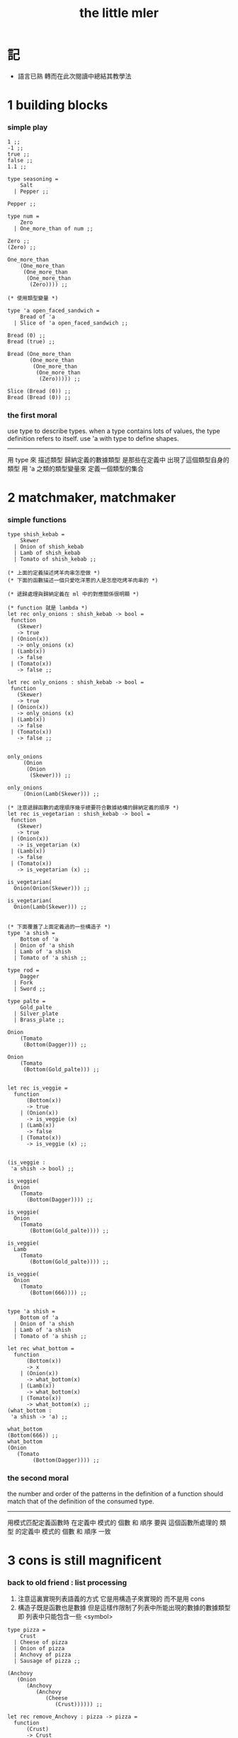 #+title: the little mler

* 記

  - 語言已熟
    轉而在此次閱讀中總結其教學法

* 1 building blocks

*** simple play

    #+begin_src caml
    1 ;;
    -1 ;;
    true ;;
    false ;;
    1.1 ;;

    type seasoning =
        Salt
      | Pepper ;;

    Pepper ;;

    type num =
        Zero
      | One_more_than of num ;;

    Zero ;;
    (Zero) ;;

    One_more_than
        (One_more_than
         (One_more_than
          (One_more_than
           (Zero)))) ;;

    (* 使用類型變量 *)

    type 'a open_faced_sandwich =
        Bread of 'a
      | Slice of 'a open_faced_sandwich ;;

    Bread (0) ;;
    Bread (true) ;;

    Bread (One_more_than
           (One_more_than
            (One_more_than
             (One_more_than
              (Zero))))) ;;

    Slice (Bread (0)) ;;
    Bread (Bread (0)) ;;
    #+end_src

*** the first moral

    use type to describe types.
    when a type contains lots of values,
    the type definition refers to itself.
    use 'a with type to define shapes.
    --------------------------
    用 type 來 描述類型
    歸納定義的數據類型 是那些在定義中 出現了這個類型自身的 類型
    用 'a 之類的類型變量來 定義一個類型的集合

* 2 matchmaker, matchmaker

*** simple functions

    #+begin_src caml
    type shish_kebab =
        Skewer
      | Onion of shish_kebab
      | Lamb of shish_kebab
      | Tomato of shish_kebab ;;

    (* 上面的定義描述烤羊肉串怎麼做 *)
    (* 下面的函數描述一個只愛吃洋蔥的人是怎麼吃烤羊肉串的 *)

    (* 遞歸處理與歸納定義在 ml 中的對應關係很明顯 *)

    (* function 就是 lambda *)
    let rec only_onions : shish_kebab -> bool =
     function
       (Skewer)
       -> true
     | (Onion(x))
       -> only_onions (x)
     | (Lamb(x))
       -> false
     | (Tomato(x))
       -> false ;;

    let rec only_onions : shish_kebab -> bool =
     function
       (Skewer)
       -> true
     | (Onion(x))
       -> only_onions (x)
     | (Lamb(x))
       -> false
     | (Tomato(x))
       -> false ;;


    only_onions
         (Onion
          (Onion
           (Skewer))) ;;

    only_onions
         (Onion(Lamb(Skewer))) ;;

    (* 注意遞歸函數的處理順序幾乎總要符合數據結構的歸納定義的順序 *)
    let rec is_vegetarian : shish_kebab -> bool =
     function
       (Skewer)
       -> true
     | (Onion(x))
       -> is_vegetarian (x)
     | (Lamb(x))
       -> false
     | (Tomato(x))
       -> is_vegetarian (x) ;;

    is_vegetarian(
      Onion(Onion(Skewer))) ;;

    is_vegetarian(
      Onion(Lamb(Skewer))) ;;


    (* 下面覆蓋了上面定義過的一些構造子 *)
    type 'a shish =
        Bottom of 'a
      | Onion of 'a shish
      | Lamb of 'a shish
      | Tomato of 'a shish ;;

    type rod =
        Dagger
      | Fork
      | Sword ;;

    type palte =
        Gold_palte
      | Silver_plate
      | Brass_plate ;;

    Onion
        (Tomato
         (Bottom(Dagger))) ;;

    Onion
        (Tomato
         (Bottom(Gold_palte))) ;;


    let rec is_veggie =
      function
          (Bottom(x))
          -> true
        | (Onion(x))
          -> is_veggie (x)
        | (Lamb(x))
          -> false
        | (Tomato(x))
          -> is_veggie (x) ;;


    (is_veggie :
     'a shish -> bool) ;;

    is_veggie(
      Onion
        (Tomato
          (Bottom(Dagger)))) ;;

    is_veggie(
      Onion
        (Tomato
           (Bottom(Gold_palte)))) ;;

    is_veggie(
      Lamb
        (Tomato
           (Bottom(Gold_palte)))) ;;

    is_veggie(
      Onion
        (Tomato
           (Bottom(666)))) ;;


    type 'a shish =
        Bottom of 'a
      | Onion of 'a shish
      | Lamb of 'a shish
      | Tomato of 'a shish ;;

    let rec what_bottom =
      function
          (Bottom(x))
          -> x
        | (Onion(x))
          -> what_bottom(x)
        | (Lamb(x))
          -> what_bottom(x)
        | (Tomato(x))
          -> what_bottom(x) ;;
    (what_bottom :
     'a shish -> 'a) ;;

    what_bottom
    (Bottom(666)) ;;
    what_bottom
    (Onion
       (Tomato
            (Bottom(Dagger)))) ;;
    #+end_src

*** the second moral

    the number and order of the patterns
    in the definition of a function
    should match that of the definition
    of the consumed type.
    --------------------------
    用模式匹配定義函數時
    在定義中 模式的 個數 和 順序
    要與 這個函數所處理的 類型 的定義中
    模式的 個數 和 順序 一致

* 3 cons is still magnificent

*** back to old friend : list processing
    1. 注意這裏實現列表語義的方式
       它是用構造子來實現的 而不是用 cons
    2. 構造子既是函數也是數據
       但是這樣作限制了列表中所能出現的數據的數據類型
       即 列表中只能包含一些 <symbol>
    #+begin_src caml
    type pizza =
        Crust
      | Cheese of pizza
      | Onion of pizza
      | Anchovy of pizza
      | Sausage of pizza ;;

    (Anchovy
       (Onion
          (Anchovy
             (Anchovy
                (Cheese
                   (Crust)))))) ;;

    let rec remove_Anchovy : pizza -> pizza =
      function
          (Crust)
          -> Crust
        | (Cheese (x))
          -> Cheese (remove_Anchovy (x))
        | (Onion (x))
          -> Onion (remove_Anchovy (x))
        | (Anchovy (x))
          -> (remove_Anchovy (x))
        | (Sausage (x))
          -> Sausage (remove_Anchovy (x)) ;;

    (remove_Anchovy
      (Anchovy
        (Onion
          (Anchovy
            (Anchovy
              (Cheese
                (Crust))))))) ;;


    let rec top_anchovy_with_cheese : pizza -> pizza =
      function
          (Crust)
          -> (Crust)
        | (Cheese (x))
          -> Cheese (top_anchovy_with_cheese (x))
        | (Onion (x))
          -> Onion (top_anchovy_with_cheese (x))
        | (Anchovy (x))
          -> (Cheese
              (Anchovy
               (top_anchovy_with_cheese (x))))
        | (Sausage (x))
          -> Sausage (top_anchovy_with_cheese (x)) ;;

    top_anchovy_with_cheese
    (Anchovy
     (Onion
      (Anchovy
       (Anchovy
        (Cheese
         (Crust)))))) ;;


    let rec subst_anchovy_by_cheese : pizza -> pizza =
      function
        (x)
         -> (top_anchovy_with_cheese
              (remove_Anchovy(x))) ;;
    #+end_src

*** the third moral
    functions that produce values of a type
    must use associated constructors
    to build data of that type.
    --------------------------
    返回 某種類型的數據的 函數
    必須 用這種 類型 的構造子 來構造這種類型的數據

* 4 look to the stars

*** 星星其實是笛卡爾積的意思
    #+begin_src caml
    type meza =
        Shrimp
      | Calamari
      | Escargots
      | Hummus ;;

    type main =
        Steak
      | Ravioli
      | Chichen
      | Eggplant ;;

    type salad =
        Green
      | Cucumber
      | Greek ;;

    type dessert =
        Sundae
      | Mousse
      | Torte ;;

    (Calamari, Ravioli, Greek, Sundae) ;;
    (Hummus, Steak, Green, Torte) ;;


    let rec (add_a_steak : meza -> (meza * main)) =
      function
       (Shrimp) -> (Shrimp, Steak)
     | (Calamari) -> (Calamari, Steak)
     | (Escargots) -> (Escargots, Steak)
     | (Hummus) -> (Hummus, Steak) ;;
    (add_a_steak :
       meza -> (meza * main)) ;;

    add_a_steak(Hummus) ;;


    let rec add_a_steak =
      function
       (x)
       -> (x, Steak) ;;

    (add_a_steak :
        'a -> ('a * main)) ;;

    add_a_steak(666) ;;

    (* 變元可以把函數的類型泛化
       但是構造子的位置上不能使用變元
       因爲 只有明確了是哪個 構造子 之後
       才能 明確 它的性質 *)

    (* 我想更精確的函數更好 儘管多寫一些文字 但是在運行的時候也更容易發現錯誤 *)


    let rec eq_main =
      function
          (Steak, Steak)
          -> true
      | (Ravioli, Ravioli)
        -> true
      | (Chichen, Chichen)
        -> true
      | (Eggplant, Eggplant)
        -> true
      | (a_main, another_main)
        -> false ;;
    (eq_main :
       (main * main) -> bool) ;;

    eq_main(Steak, Ravioli) ;;
    eq_main(Steak, Steak) ;;


    let rec (has_steak : meza * main * dessert -> bool) =
      function
          (a, Steak, b)
          -> true
        | (a, x, b)
          -> false ;;

    has_steak(Calamari, Ravioli, Sundae) ;;
    has_steak(Hummus, Steak, Torte) ;;



    let rec (add_a_steak : meza -> (meza * main)) =
      function
          (a)
          -> (a, Steak) ;;
    add_a_steak(Hummus) ;;
    #+end_src

*** the fourth moral
    some functions consume values of star type;
    some produce values of star type.
    --------------------------
    一般的 構造子 之外
    笛卡爾積 是 另一種 形成新的數據類型的 方式
    它也可以被看成是一種 中綴的 構造子
    要知道 其他的構造子 都是 前綴的

* note

*** 關於命名空間
    1. ocaml 中 type 與 函數在不同的 命名空間中
       求值 一個 代表 type 的 <symbol> 就知道了

*** 關於構造子
    - k ::
         構造子和函數都是函數
         以相同的方式作用
         它們有什麼區別呢???
    - x ::
      1. 最重要的區別是人類語義方面的區別
         構造子代表歸納定義
         - 構造子在作用之後 也融入了數據本身
         函數代表遞歸處理
      2. 其次是實現方式可以不一樣
         也就是說 既然 在人類 語義上有了區別
         那麼 實現的時候 就可以做一個 決策
         是以統一的方式 實現它們 還是區分它們
         sml以統一的方式實現它們
         而ocaml區分了這兩中東西的類型
         也就是說 在 ocaml 中
         非原子的構造子 是不能作爲表達式被單獨求值的
         類型的數據構造子 不能 curry
      3. 定義方式也不一樣
         構造子 可以看成是在定義類型的時候 被隱含定義的函數
    - x ::
         我更傾向於 統一的處理方式
         我想 Dan 之所以沒有選擇 ocaml 作爲這本書的基礎
         就是因爲 這裏 ocaml 缺乏一致性
    - k ::
         在Dan的書中構造子都是首字母大寫的詞
         而函數和類型都是首字母小寫
         也就是說 這裏確實有 有意義的差別 值得區分
    - x ::
         沒錯
         不知道在 ocaml 中還有什麼需要遵循的慣例
         可能在它的官方引導中可以找到一些說明

*** 關於作用的語法
    - x :: 我發現只要作連個約定就可以把作用的語法從(M N)轉換到M(N)
      1. 第二個位置的 N == (N)
      2. 對最外層的括號可以去掉
    - k :: 但是顯然這種轉換隻對一元作用有效

* 5 couples ars magnificent, too

*** 也可以模仿lisp用pair來形成列表語義
    #+begin_src caml
    type 'a pizza =
        Bottom
      | Topping of ('a * ('a pizza)) ;;

    type fish =
        Anchovy
      | Lox
      | Tuna ;;

    (Topping(Anchovy, Topping(Tuna, Topping(Anchovy, Bottom)))) ;;

    (* 把遞歸函數與歸納定義的順序想匹配對機器來說其實不重要
     * 但是這種匹配對人類來說很重要 *)
    let rec rem_anchovy : fish pizza -> fish pizza =
      function
          (Bottom)
          -> Bottom
        | (Topping (Anchovy, p))
          -> rem_anchovy (p)
        | (Topping (other_fish, p))
          -> (Topping (other_fish, rem_anchovy (p))) ;;

    rem_anchovy
     (Topping(Anchovy, Topping(Tuna, Topping(Anchovy, Bottom)))) ;;


    (* 下面的函數打破了遞歸函數與歸納定義的順序的匹配
     * 這是有必要的
     * 並且只有在有必要的時候才應該作這種打破 *)
    let rec (rem_fish : (fish * fish pizza) -> (fish pizza)) =
      function
          (x, Bottom)
          -> Bottom
        | (Anchovy, (Topping (Anchovy, p)))
          -> rem_fish (Anchovy, p)
        | (Anchovy, (Topping (not_Anchovy, p)))
          -> (Topping (not_Anchovy, rem_fish (Anchovy, p)))
        | (Lox, (Topping (Lox, p)))
          -> rem_fish (Lox, p)
        | (Lox, (Topping (not_Lox, p)))
          -> (Topping (not_Lox, rem_fish (Lox, p)))
        | (Tuna, (Topping (Tuna, p)))
          -> rem_fish (Tuna, p)
        | (Tuna, (Topping (not_Tuna, p)))
          -> (Topping (not_Tuna, rem_fish (Tuna, p))) ;;

    rem_fish
     (Anchovy, Topping(Anchovy, Topping(Tuna, Topping(Anchovy, Bottom)))) ;;

    rem_fish
     (Tuna, Topping(Anchovy, Topping(Tuna, Topping(Anchovy, Bottom)))) ;;

    (* 下面的函數嘗試完成與上面的函數相同的任務
     * 可惜 它的 語法是 ocaml 不允許的
     * 即 匹配的時候不能有重複的變元
     * 這樣可能簡化了實現 但是卻麻煩了用戶
     * 別的以模式匹配的方式來定義函數的語言都實現了這個性狀
     *
     * let rec (rem_fish : (fish * fish pizza) -> (fish pizza)) =
     *   function
     *       (a_fish, Bottom)
     *       -> Bottom
     *     | (the_fish, (Topping (the_fish, p)))
     *       -> rem_fish (the_fish, p)
     *     | (a_fish, (Topping (another_fish, p)))
     *       -> Topping (another_fish, rem_fish (a_fish, p)) ;;
     *
     * 爲了在上面的語法缺失的情況下 以合理的方式寫出上面這類二元函數
     * 就需要一個等詞 *)

    let rec eq_fish : (fish * fish) -> bool =
      function
          (Anchovy, Anchovy)
          -> true
        | (Lox, Lox)
          -> true
        | (Tuna, Tuna)
          -> true
        | (a_fish, another_fish)
          -> false ;;

    eq_fish(Tuna, Tuna) ;;
    eq_fish(Tuna, Anchovy) ;;

    (* 看一下下面表達 還是可以接受的
       就當作是 factoring 好了 *)

    let rec rem_fish : (fish * fish pizza) -> (fish pizza) =
      function
          (a_fish, Bottom)
          -> Bottom
        | (a_fish, (Topping (another_fish, p)))
          -> if eq_fish (a_fish, another_fish)
            then rem_fish (a_fish, p)
            else Topping (another_fish, rem_fish (a_fish, p)) ;;
           (* if的兩個從句中的表達式的類型應該一樣
              否則就沒法計算類型了 *)

    rem_fish
      (Anchovy,
       Topping(Anchovy, Topping(Tuna, Topping(Anchovy, Bottom)))) ;;

    rem_fish
      (Tuna,
       Topping(Anchovy, Topping(Tuna, Topping(Anchovy, Bottom)))) ;;


    let rec subst_fish : (fish * fish * fish pizza) -> fish pizza =
      function
          (x, y, Bottom)
          -> Bottom
        | (x, y, Topping (a, p))
          -> if eq_fish (y, a)
          then Topping (x, subst_fish (x, y, p))
          else Topping (a, subst_fish (x, y, p)) ;;


    subst_fish(Tuna, Anchovy,
      Topping(Anchovy,
        Topping(Tuna,
          Topping(Anchovy,
            Bottom)))) ;;


    type num =
        Zero
      | One_more_than of num ;;

    let rec eq_num : (num * num) -> bool =
      function
          (Zero, Zero)
          -> true
        | (One_more_than (m), Zero)
          -> false
        | (Zero, One_more_than (n))
          -> false
        | (One_more_than (m), One_more_than (n))
          -> eq_num (m, n) ;;

    (* 總是從已經能夠正確工作的版本來化簡
     * 不要想一下就寫出又正確又精簡的版本 尤其是在不熟練的時候
     * 先寫出能正確工作的版本再說
     * 然後再化簡 *)

    let rec eq_num : (num * num) -> bool =
      function
          (Zero, Zero)
          -> true
        | (One_more_than (m), One_more_than (n))
          -> eq_num (m, n)
        | (m, n)
          -> false ;;

    eq_num(Zero, Zero) ;;
    eq_num(Zero, One_more_than(Zero)) ;;
    #+end_src

*** the fifth moral
    write the first draft of a function
    following all the morals.
    when it is correct and no sooner no later, simplify!
    --------------------------
    遵循所有的準則 先寫出 函數的第一個版本
    這個版本的函數 可能在表達當有點羅嗦
    或者在執行效率上並不高
    但是總要先寫出這個版本
    當它正確了的時候
    馬上就進行 就表達的簡化 和就性能的優化

* 6 oh my, it's full of stars !

*** 一顆能長出各種水果的樹
    從上向下 從左向右長的
    下面所處理的二叉樹的分支節點是有類型的(有名字的)
    這與經典的lisp對二叉樹的實現方式不一樣
    #+begin_src caml
    type fruit =
        Peach
      | Apple
      | Pear
      | Lemon
      | Fig ;;

    type tree =
        Bud
      | Flat of fruit * tree
      | Split of tree * tree ;;

    let rec (flat_only : tree -> bool) =
      function
          (Bud)
          -> true
        | (Flat(f,t))
          -> flat_only (t)
        | (Split(t1,t2))
          -> false ;;

    flat_only(
      Split(
        Bud,
        Flat(
          Fig,
          Split(
            Bud,
            Bud)))) ;;

    flat_only(
      Split(
        Split(
          Bud,
          Flat(Lemon,Bud)),
        Flat(
          Fig,
          Split(
            Bud,
            Bud)))) ;;

    let rec (split_only : tree -> bool) =
      function
          (Bud)
          -> true
        | (Flat(f,t))
          -> false
        | (Split(t1,t2))
          -> if split_only(t1)
          then split_only(t2)
          else false ;;

    split_only(
      Split(
        Bud,
        Flat(
          Fig,
          Split(
            Bud,
            Bud)))) ;;
    split_only(
      Split(
        Split(
          Bud,
          Bud),
        Bud)) ;;

    (* let rec (contains_fruit : tree -> bool) =
     *   function
     *       (Bud)
     *       -> false
     *     | (Flat(f,t))
     *       -> true
     *     | (Split(t1,t2))
     *       -> if contains_fruit(t1)
     *       then true
     *       else contains_fruit(t2) ;; *)

    let rec (contains_fruit : tree -> bool) =
      function
          (x)
          -> not (split_only (x)) ;;
         (* -> if split_only (x)
          *   then false
          *   else true ;; *)


    contains_fruit(
      Split(
        Bud,
        Flat(
          Fig,
          Split(
            Bud,
            Bud)))) ;;
    contains_fruit(
      Split(
        Split(
          Bud,
          Bud),
        Bud)) ;;

    (* 樹的高被定義爲最高的芽到根的距離
     * 下面是height的輔助函數 *)
    let rec (less_than : (int * int) -> bool) =
      function
          (n,m)
          -> (n < m) ;;

    let rec (larger_of : (int * int) -> int) =
      function
          (n,m)
          -> if less_than (n,m)
          then m
          else n ;;

    let rec (height : tree -> int) =
      function
          (Bud)
          -> 0
        | (Flat(f,t))
          -> 1 + height(t)
        | (Split(t1,t2))
          -> 1 + larger_of(height(t1),height(t2)) ;;


    height(
      Split(
        Bud,
        Flat(
          Fig,
          Split(
            Bud,
            Bud)))) ;;
    height(
      Split(
        Split(
          Bud,
          Bud),
        Bud)) ;;


    let rec (eq_fruit : (fruit * fruit) -> bool) =
      function
          (Peach,Peach)
          -> true
        | (Apple,Apple)
          -> true
        | (Pear,Pear)
          -> true
        | (Lemon,Lemon)
          -> true
        | (Fig,Fig)
          -> true
        | (f1,f2)
          -> false ;;

    let rec (subst_in_tree : (fruit * fruit * tree) -> tree) =
      function
          (new_fruit, old_fruit, Bud)
          -> Bud
        | (new_fruit, old_fruit, Flat(f,t))
          -> if eq_fruit (old_fruit, f)
          then Flat(new_fruit,
                    (subst_in_tree (new_fruit, old_fruit, t)))
          else Flat(f,
                    (subst_in_tree (new_fruit, old_fruit, t)))
        | (new_fruit, old_fruit, Split(t1,t2))
          -> Split (subst_in_tree (new_fruit, old_fruit, t1),
                    subst_in_tree (new_fruit, old_fruit, t2)) ;;

    subst_in_tree(Fig,Fig,Bud) ;;
    subst_in_tree(Apple,Fig,
        Split(
          Bud,
          Flat(
            Fig,
            Split(
              Bud,
              Bud)))) ;;
    subst_in_tree(Apple,Fig,
      Split(
        Split(
          Bud,
          Flat(
            Fig,
            Split(
              Bud,
              Bud))),
        Split(
          Bud,
          Flat(
            Fig,
            Split(
              Bud,
              Bud))))) ;;

    let rec (occurs : (fruit * tree) -> int) =
      function
          (x, Bud)
          -> 0
        | (x, Flat(f, t))
          -> if eq_fruit (x, f)
          then 1 + occurs(x, t)
          else occurs(x, t)
        | (x, Split (t1, t2))
          -> occurs (x, t1) + occurs (x, t2) ;;

    occurs(Fig,
           Split(
             Split(
               Bud,
               Flat(
                 Fig,
                 Split(
                   Bud,
                   Bud))),
             Split(
               Bud,
               Flat(
                 Fig,
                 Split(
                   Bud,
                   Bud))))) ;;




    (* good old sexp !!!
     * 但是爲什麼有這樣奇怪的定義
     * 因爲sexp其實是pair 但是需要形成list的語義
     * <sexp> ::= <null> | <atom> | <pair>
     * <pair> ::= (<sexp> . <sexp>)
     * <atom> ::= {先驗的定義出的不同於<sexp>的所有其他數據類型}
     * <null> ::= {可以被看成是特殊的<atom>, 但是爲了形成list語義所以單獨拿出來}
     * 作代入可得:
     * <sexp> ::= <null> | <atom> | (<sexp> . <sexp>) *)

    (* 注意 由上面的定義可以看出 爲了定義<sexp>並不需要<list>
     * 下面的與上面不同的定義方式是爲了形成list的語義
     * 下面的定義是一種很巧妙的說明列表語義的方式
     * 但是下面的計算說明兩種對集合<sexp>的定義並不相等
     * 下面的list只能是proper-list
     * <list> ::= <null> | (<sexp> . <list>)
     * <sexp> ::= <atom> | <list>
     * <atom> ::= {~~~}
     * <null> ::= {~~~}
     * 作代入可得:
     * <sexp> ::= <atom> | <null> | (<sexp> . [<sexp> - <atom>])
     * <list> ::= <null> | (<atom> | <list> . <list>) *)

    type
        'a slist =
        Empty
      | Scons of ('a sexp * 'a slist)
    and
        'a sexp =
        An_atom of 'a
      | A_slist of ('a slist) ;;
      (* 可以發現上面的一句與上面的BNF並不一致
       * 這是因爲 上面的最後一句並不是(<list>)而是<list>
       * 但是要想使用('a slist)必須增加一個構造子
       * 而不能使用下面的語法
       * | ('a slist) ;;
       * 也就是說 一個類型的定義中的任意一項都必須有一個有名有姓的構造子
       * 因爲在歸納定義中
       * 一個構造子的名字代表了一種構造的方式
       * 之所以需要給構造方式命名
       * 是因爲人們需要引用這些名字來分析一個物質的構造 *)

       (* 另外 值得注意的一點是
        * 上面的BNF並沒有包含構造子的名字
        * 如果使用了明確命名的構造子
        * 那麼就改變了遞歸定義的性質
        * 此時除非另外作出規定
        * 否則是不能自由地像上面一樣用代入來進行計算的
        * 從範疇論的角度來說需要一個遺忘函子才能得到可以自由代換的BNF *)



    (* in lisp the following would be :
     * (cons (cons 'Fig
     *               (cons 'Peach '()))
     *         (cons 'Fig
     *               (cons 'Lemon '())))
     * '((Fig Peach) Fig Lemon) *)


    Scons(A_slist(
             Scons(An_atom(Fig),
                   Scons(An_atom(Peach),
                         Empty))),
          Scons(An_atom(Fig),
                Scons(An_atom(Lemon),
                      Empty))) ;;

    (* a mutually self-referential type
     * lead to mutually self-referential functions *)
    let rec (occurs_in_slist : (fruit * fruit slist) -> int) =
      function
          (a, Empty)
          -> 0
        | (a, Scons(s, l))
          -> occurs_in_sexp(a, s) + occurs_in_slist(a, l)
    and (occurs_in_sexp : (fruit * fruit sexp) -> int) =
      function
          (a, An_atom(b))
          -> if eq_fruit (a, b)
          then 1
          else 0
        | (a, A_slist(l))
          -> occurs_in_slist (a, l) ;;


    (* '((Fig Peach) Fig Lemon) *)
    occurs_in_slist(Fig,
      Scons(A_slist(
            Scons(An_atom(Fig),
                  Scons(An_atom(Peach),
                        Empty))),
            Scons(An_atom(Fig),
                  Scons(An_atom(Lemon),
                        Empty)))) ;;

    (* '(Fig Peach) *)
    occurs_in_sexp(Fig,
      A_slist(
        Scons(An_atom(Fig),
              Scons(An_atom(Peach),
                    Empty)))) ;;


    let rec (subst_in_slist : (fruit * fruit * fruit slist) -> fruit slist) =
      function
          (a, b, Empty)
          -> (Empty)
        | (a, b, Scons(s, l))
          -> Scons (subst_in_sexp (a, b, s),
                    subst_in_slist (a, b, l))
    and (subst_in_sexp : (fruit * fruit * fruit sexp) -> fruit sexp) =
      function
          (a, b, An_atom (x))
          -> if eq_fruit (b, x)
          then (An_atom (a))
          else (An_atom (x))
        | (a, b, A_slist (l))
          -> A_slist (subst_in_slist (a, b, l)) ;;
    (* 注意這類處理
     * 再用模式匹配把參數解構之後
     * 都要再用構造子把這些構造加回去 *)

    (* '((Fig Peach) Fig Lemon) *)
    subst_in_slist(Lemon, Fig,
      Scons(A_slist(
            Scons(An_atom(Fig),
                  Scons(An_atom(Peach),
                        Empty))),
            Scons(An_atom(Fig),
                  Scons(An_atom(Lemon),
                        Empty)))) ;;

    (* '(Fig Peach) *)
    subst_in_sexp(Lemon, Fig,
      A_slist(
        Scons(An_atom(Fig),
              Scons(An_atom(Peach),
                    Empty)))) ;;


    (* 下面一個函數不是簡單的就歸納定義而作模式匹配了
     * 而是需要預先判斷一層
     * 這是顯然的
     * 因爲在這裏我的輸出值將比輸入值小(指含有更少元素的list或sexp)
     * 這些東西其實都是語言的實現方式的錯誤所帶來的複雜性
     *   試想如果有晦朔機制的話那麼就沒必要作預先判斷了
     *     >< 如何在編譯器中實現這種晦朔機制呢???
     *     每個構造子都應該把自己所形成的結構的地址讓其構造部分可見
     *     這樣的話 當構造子嵌套時 就可以形成非局部返回
     *     每個父函數在調用子函數的時候還要給子函數控制父函數的權利
     *       並且把這種權利傳遞下去
     *     >< 可否用call/cc在scheme中間接的實現這些呢???
     * 同時這也是在作歸納定義的時候明顯的指明構造子的名字的缺點 *)

    (* 或者說 下面一個函數不是簡單的一個構造子一個構造子地處理了
     * 而是利用模式匹配一起處理很多構造子所形成的結構
     * 這樣我們就能對內層的構造子形成預先的判斷 *)

    (* 如何在digrap中解決這個問題呢???
     * 在digrap中這個問題的表現形式是什麼樣的??? *)

    (* let rec (rem_from_slist : (fruit * fruit slist) -> fruit slist ) =
     *   function
     *       (a, Empty)
     *       -> (Empty)
     *     | (a, Scons (s, l))
     *       在下面的構造子的作用之前需要預先判斷
     *       上面的模式匹配也要相應的改變
     *       -> (Scons (rem_from_sexp (a, s),
     *               rem_from_slist (a, l)))
     * and (rem_from_sexp : (fruit * fruit sexp) -> fruit sexp) =
     *   function
     *       (a, An_atom (x))
     *       -> >< 這裏沒法寫了 !!!
     *     | (a, A_slist (l))
     *       -> (A_slist (rem_from_sexp (l))) ;; *)

    (* 因爲有模式匹配可以方便地提取結構化數據的某一部分
     * 所以ml算是對上面所提出的問題指出了一個解決方案
     * 要知道 如果不用模式匹配的話 就需要寫謂詞來作很多判斷
     * 那將是一場災難 *)

    (* 下面的金玉良言使你耐心的看完下面的重複性很強的例子
     * after [maybe only after] we have designed a program
     * that naturally follows the type defintions,
     * we can considerably improve it
     * by focusing on its weaknesses
     * and carefully rearranging its pieces. *)

    (* 就下面的具體例子而言
     * 首先發現了需要提前判斷的地方
     * 然後我明白 與其用謂詞 我不如使用ml所提供的模式匹配來完成這中提前判斷
     * 首先要明確需要對那個東西形成提前判斷(這裏的An_atom)
     * 然後看那個構造子用到了它 那裏就是需要進入的位置(模式匹配分裂的位置)
     * 注意每當進入一個構造子(這裏的Scons)
     * 就要從這個點 根據這個構造子來分叉 去增加匹配項的個數
     * 這裏進入的是Scons的第一個參數
     * 得到的分叉是An_atom和A_slist *)

    let rec (rem_from_slist : (fruit * fruit slist) -> fruit slist) =
      function
          (a, Empty)
          -> (Empty)
        | (a, Scons (An_atom (x), l))
          -> if eq_fruit (a, x)
          then (rem_from_slist (a, l))
          else (Scons (An_atom (x),
                       (rem_from_slist (a, l))))
        | (a, Scons (A_slist (x), l))
          (* 然後發現可以不用rem_from_sexp這個輔助類型就可以完成函數了
           * 因爲sexp的兩個構造子在模式匹配中明顯出現後就都被處理掉了
           * -> (Scons (rem_from_sexp (a, A_slist (x)),
           *            rem_from_slist (a, l))) *)
          -> (Scons (A_slist (rem_from_slist (a, x)),
                     rem_from_slist (a, l))) ;;

    (* 沒有rem_from_sexp了
     * 要知道 是不可能從An_atom(Fig)移除它本身的
     * no sexp is like An_atom(Fig) without Fig *)

    (* 出現bug的時候
     * 就去檢查每個函數的作用是否符合 每個函數的類型
     *
     * 出現bug的時候
     * 就去檢查每個構造子的作用是否符合 每個構造子的定義 *)

    (* '((Fig Peach) Fig Lemon) *)
    rem_from_slist(Fig,
                   Scons(A_slist(
                         Scons(An_atom(Fig),
                               Scons(An_atom(Peach),
                                     Empty))),
                         Scons(An_atom(Fig),
                               Scons(An_atom(Lemon),
                                     Empty)))) ;;
    #+end_src

*** the sixth moral
    As type definitions get more compicated,
    so do the functions over them.
    --------------------------
    所以寫複雜的函數處理複雜的數據類型的時候
    就更需要系統而合理的方法

* 7 functions are people, too

*** 正所謂函數是一等功民
    #+begin_src caml
    let rec identify =
      function
       (x) -> (x) ;;
    (identify : 'a -> 'a) ;;

    let rec (identify : 'a -> 'a) =
      function
       (x) -> (x) ;;

    (identify 1) ;;


    let rec (true_maker : 'a -> bool) =
      function
       (x) -> true ;;

    true_maker 666 ;;


    type bool_or_int =
        Hot of bool
      | Cold of int ;;

    (* 構造子在ocaml中不是函數
     * 儘管構造子的使用方式同函數相同
     * 當完全想要把構造子作爲函數來使用的時候
     * 就需要用一個函數把構造子抽象出來
     * 函數當然還是一等公民 但是構造子不是一等功民了
     * 構造子的使用收到更大的限制
     * 這種限制也許是正確的 *)

    (* 如果構造子與函數相同那麼下面的函數就可以寫成 *)
    (* let rec hot_maker =
     *   function
     *       (x) -> Hot ;; *)

    let rec hot_maker =
      function (x)
       -> function (x)
           -> Hot (x) ;;

    hot_maker (true) ;;
    (hot_maker 666 true) ;;
    (* 真正的二元函數使用curry實現的
     * 這太棒了 *)
    (* Dan之所以不強調這一點是爲了減少初學者的負擔 *)
    (* 但是怎麼使用隱式的沒有λ的函數定義呢??? *)


    (* 注意了下面的函數的參數f的類型是推導出來的
     * 或者說
     * 經過類型推導
     * 發現對f的類型的聲明
     * 和根據f的作用情況所推導出來的f的類型是一致的 *)
    let rec (help : ('a -> bool) -> bool_or_int) =
      function
       (f)
       -> Hot (true_maker
               (if true_maker (666)
               then f
               else true_maker)) ;;
    (* 在這裏 想要推導f的類型
     * 只要發現它的類型應該與true_maker一致就行了
     * 因爲每個表達式都必須存在一個類型
     * 這就要求分支結構的兩個分支的返回值的類型要一致 *)


    (* 下面是一個有趣的東西
     * 一個沒有基礎項的歸納定義 *)
    type chain =
        Link of (int * (int -> chain)) ;;

    (* 爲了得到一個屬於上面的類型的數據
     * 我們在下面定義了一個 不是遞歸調用自身
     * 而是返回值中包含自身的``遞歸函數'' *)
    let rec (ints : int -> chain) =
      function (n)
       -> Link (n + 1, ints) ;;
    ints(0) ;;
    ints(100) ;;
    (* 一個chain中包含一個數列中的一項
     * 和一個就這個數列而言的後繼函數 *)

    (* (function
     *     (a_number, a_function)
     *     -> (a_function 0)
     *
     * ints(0) );;
     *
     * (function
     *     (a_number, b_number)
     *     -> a_number
     *
     * (0) ) ;; *)
    (* 如何讓lambda-abstraction作用到參數上面??? *)
    (* 暫時使用下面的明顯定義來測試吧 *)
    (* let kkk =
     *   function
     *       Link (a_number, a_function)
     *       -> (a_function 0) ;;
     * (kkk (kkk (ints 0))) ;; *)


    (* scheme中可以讓函數的返回值包含自己嗎???
     * 當然可以了 看這節末的scheme代碼快就是知道了
     * 不過不知道這根遞歸函數的實現方式有沒有關係
     * 比如如果用Y來實現遞歸函數那麼是不是也能這樣呢??? *)

    let rec (skips : int -> chain) =
      function
          (n) -> Link (n + 2, skips) ;;

    let rec (divides_evenly : (int * int) -> bool) =
      function
          (n, c)
          -> (n mod c) = 0 ;;

    let rec (is_mod_5_or_7 : int -> bool) =
      function
          (n)
          -> if divides_evenly (n, 5)
          then true
          else divides_evenly (n, 7) ;;

    let rec (some_ints : int -> chain) =
      function
          (n)
          -> if is_mod_5_or_7 (n + 1) (* 這個位置的謂詞像是一個過濾器 *)
          then Link (n + 1, some_ints)
          else some_ints (n + 1) ;;
    (* 上面的那個個位置的謂詞像是一個過濾器
     * 也就是說只要能寫出一個數列的謂詞
     * 就能以這種方式來虛擬地得到這個數列 *)

    some_ints (0) ;;
    some_ints (5) ;;
    some_ints (100) ;;
    some_ints (17) ;;
    some_ints (6) ;;
    (* 或者
     * 一個chain中包含一個數
     * 和一個就一個數列而言的後繼函數
     * 當這個函數作用於那個數的時候
     * 就返回嚴格大於那個數的數列中的第一個數 *)
    (* 那個可能不是數列中的數的數 也可以被當作是chain中的數
     * 比如 可以寫出後繼函數的逆函數來作檢驗 然後解決這個問題 *)


    (* 上面所得到的Link中保存着一個可以作用於其保存的數據的函數
     * 這個函數通過返回一個同類型的Link 來改變Link的數據部分
     * 而不是使用副作用 *)

    (* 以上面的方式我們就得到了虛擬的與自然數集等式的無窮集
     * 就像利用0與後繼定義自然數的集合一樣
     * 並且我們還可以寫函數來處理這類量 *)

    let rec (chain_item : (int * chain) -> int) =
      function
       (n, Link (i, f))
       -> if n = 1
       then i
       else chain_item (n - 1, (f i)) ;;

    (chain_item (37, (some_ints (0)))) ;;
    (chain_item (100, (some_ints (0)))) ;;
    (chain_item (1000, (some_ints (0)))) ;;



    (* 下面的and就像是在scheme中用letrec定義幫助函數一樣
     * 幫助函數在主要函數的下面 這纔是合理的語法 *)
    let rec (is_prime : int -> bool) =
      function
       (n)
       -> has_no_divisors (n, n - 1)
    and (has_no_divisors : (int * int) -> bool) =
      function
       (n, c)
       -> if c = 1
       then true
       else
         if divides_evenly (n, c)
         then false
         else has_no_divisors (n, c - 1) ;;


    let rec (primes : int -> chain) =
      function
       (n)
       -> if is_prime (n + 1)
       then Link (n + 1, primes)
       else primes (n + 1) ;;

    chain_item (1, (primes 1)) ;;
    chain_item (2, (primes 1)) ;;
    chain_item (3, (primes 1)) ;;
    chain_item (4, (primes 1)) ;;
    chain_item (5, (primes 1)) ;;
    chain_item (6, (primes 1)) ;;
    chain_item (7, (primes 1)) ;;
    chain_item (100, (primes 1)) ;;

    (* curry縮進測試:
     * 可以正確縮進的:
     * let rec (f) =
     *   function (m)
     *    -> ><><><
     *  | ()
     *    -> ><><>< ;;
     * 不能正確縮進的:
     * let rec (f) =
     *   function (m)
     *    -> function (n)
     *     -> ><><><
     *  | ()
     *    -> function ()
     *     -> ><><>< ;;
     * 上面的縮進是不可能正確的
     * 因爲每次<tab>所綁定的函數只看前面的一行
     * 而當模式匹配嵌套的時候只看一行是不夠的 *)

    (* 不真正地理解語法就沒辦法正確地處理文本
     * emacs中除了lisp的mode之外
     * 沒有一個mode是真正理解語法的
     * emacs的設計上本身就有很大缺陷
     * 使得mode與語言的融合並不緊密 *)


    (* curry的作用順序的測試:
     * let rec (f : int -> int -> int) =
     *   function (n)
     *    -> function (m)
     *     -> n ;;
     * (fibs 1 2) ;; *)

    let rec (fibs : int -> int -> chain) =
      function (n)
       -> function (m)
        -> Link (n + m, fibs (m)) ;;
    Link (0, fibs (1)) ;;
    (fibs 0 1) ;;


    fibs (1) ;;
    (* heuristic: *)
    let (fibs_1 : int -> chain) =
      function (m)
       -> Link (1 + m, fibs (m)) ;;


    let rec (chain_item : (int * chain) -> int) =
      function
       (n, Link (i, f))
       -> if n = 1
       then i
       else chain_item (n - 1, (f i)) ;;

    (chain_item (1, (fibs 0 1)))  ;;
    (chain_item (2, (fibs 0 1)))  ;;
    (chain_item (3, (fibs 0 1)))  ;;
    (chain_item (4, (fibs 0 1)))  ;;
    (chain_item (5, (fibs 0 1)))  ;;
    (chain_item (6, (fibs 0 1)))  ;;
    (chain_item (7, (fibs 0 1)))  ;;
    (chain_item (8, (fibs 0 1)))  ;;
    (chain_item (9, (fibs 0 1)))  ;;
    (chain_item (10, (fibs 0 1))) ;;
    #+end_src

*** scheme更好 不是嗎?
    #+begin_src scheme
    (define ints
      (lambda (x)
        (cons (add1 x) ints)))

    (ints 1)
    (let ([int-1 (ints 0)])
      ((cdr int-1)
       (car int-1)))
    (let ([int-4 (ints 3)])
      ((cdr int-4)
       (car int-4)))
    #+end_src

*** the seventh moral
    some functions consume values of arrow type;
    some produce values of arrow type.
    這就是 "函數是一等公民" 的定義
    這裏
    所謂 arrow type 就是函數
    所謂函數就是具有 arrow type 的值

* 8 bows and arrows

*** 8:93

*** ><
    #+begin_src caml
    (* 非嵌套的list: *)
    type 'a list =
        Empty
      | Cons of 'a * 'a list ;;

    (* 爲了比較Apple與Orange
     * 可以形成下面的類型
     * 然後寫出這個類型的等詞 *)
    type orange_or_apply =
        Apple
      | Orange ;;

    let (eq_orange_or_apply : (orange_or_apply * orange_or_apply) -> bool) =
      function (Apple, Apple)
       -> true
     | (Orange, Orange)
       -> true
     | (one,another)
       -> false ;;

    let (eq_int : (int * int) -> bool) =
      function (a, b)
       -> if a = b
       then true
       else false ;;

    let rec (subst_int : (int * int * int list) -> int list) =
      function (n, a, Empty)
       -> Empty
     | (n, a, Cons (b, l))
       -> if eq_int (a, b)
       then Cons (n, subst_int (n, a, l))
       else Cons (b, subst_int (n, a, l)) ;;


    (* 上一節介紹了函數作爲返回值 下面就介紹函數作爲輸入了
     * 下面的類型推到很有意思 *)
    let rec (subst : ((('b * 'a) -> bool) * 'b * 'a * 'a list) -> 'a list) =
      function (relation, n, a, Empty)
       -> Empty
     | (relation, n, a, Cons (b, l))
       -> if relation (a, b)
       then Cons (n, subst (relation, n, a, l))
       else Cons (b, subst (relation, n, a, l)) ;;

    (subst
     (eq_int, 1, 3, (Cons (1, (Cons (2, (Cons (3, Empty)))))))) ;;

    let (less_than : (int * int) -> bool) =
      function (a, b)
       -> if a < b
       then true
       else false ;;

    (subst
     (less_than, 1, 1, (Cons (0, (Cons (1, (Cons (2, (Cons (3, Empty)))))))))) ;;

    let (in_range : ) =
      function ()
       ->
     | ()
       ->  ;;
    #+end_src

*** the eighth moral
    replace stars by arrows to reduce
    the number of values consumed
    and to increase the generality of the function defined.

* 9 oh no!

*** 9:14:84

*** the ninth moral
    some functions produce exceptions instead of values;
    some don't produce anything.
    handle raised exceptions carefully.

* 10 building on blocks

*** 這一章需要看手冊才能完成轉換

*** the tenth moral
    real programs consist of many componets.
    specify the dependencies among these componets
    using signatures and functors.

* --------------------------
* 1 building blocks

*** simple play

    #+begin_src sml
    1;
    ~1;
    true;
    false;
    1.1;

    datatype seasoning =
        Salt
      | Pepper ;

    Pepper ;

    datatype num =
        Zero
      | One_more_than of num ;

    Zero ;
    (* 最外层可以有一次() 但是不能有更多 *)
    (Zero);

    One_more_than
      (One_more_than
         (One_more_than
            (One_more_than
               (Zero)))) ;

    (* 使用類型變量 *)

    datatype 'a open_faced_sandwich =
        Bread of 'a
      | Slice of 'a open_faced_sandwich ;

    Bread (0) ;
    Bread (true) ;


    Bread (One_more_than
             (One_more_than
                (One_more_than
                   (One_more_than
                      (Zero))))) ;

    Slice ;
    Slice (Bread (0)) ;
    Bread (Bread (0)) ;

    (* 当给出具体的 'a 的时候 *)
    (* 比如 int 即 比如给 Bread 代入 1 *)
    (* 那么 Bread 就是在用 int 类型的元素来构建 int open_faced_sandwich 类型的元素 *)

    (* 可以发现构造过程是在数据与类型方面同时进行的 *)

    (* 有时可以忽略这些东西的语义而去想想实现方式 *)
    (* 有时有把自己提高到语义的最高层次来看看应该如何来从更形而上的方面理解这一切 *)
    #+end_src

*** the first moral

    use type to describe types.
    when a type contains lots of values,
    the type definition refers to itself.
    use 'a with type to define shapes.
    --------------------------
    用 type 來 描述類型
    歸納定義的數據類型 是那些在定義中 出現了這個類型自身的 類型
    用 'a 之類的類型變量來 定義一個類型的集合

* 2 matchmaker, matchmaker

*** simple functions

    #+begin_src sml
    datatype shish_kebab =
        Skewer
      | Onion of shish_kebab
      | Lamb of shish_kebab
      | Tomato of shish_kebab;

    (* 上面的定義描述烤羊肉串怎麼做 *)
    (* 下面的函數描述一個只愛吃洋蔥的人是怎麼吃烤羊肉串的 *)

    (* 遞歸處理與歸納定義在 ml 中的對應關係很明顯 *)

    (* k :: 编译器是如何决定 x 是变元的? *)
    (* d :: 可能是根据它是出现在最里面的括号里 *)

    fun only_onions (Skewer)
        = true
      | only_onions (Onion(x))
        = only_onions (x)
      | only_onions (Lamb(x))
        = false
      | only_onions (Tomato(x))
        = false;

    (only_onions :
     shish_kebab -> bool);

    only_onions(Onion(Onion(Skewer)));
    only_onions(Onion(Lamb(Skewer)));

    (* 注意递归函数的处理顺序几乎总要符合数据结构的归纳定义的顺序 *)
    fun is_vegetarian (Skewer)
        = true
      | is_vegetarian (Onion(x))
        = is_vegetarian (x)
      | is_vegetarian (Lamb(x))
        = false
      | is_vegetarian (Tomato(x))
        = is_vegetarian (x);

    (is_vegetarian :
     shish_kebab -> bool);

    is_vegetarian(
      Onion(Onion(Skewer)));

    is_vegetarian(
      Onion(Lamb(Skewer)));


    (* 下面覆盖了上面定义过的一些构造子 *)
    datatype 'a shish =
        Bottom of 'a
      | Onion of 'a shish
      | Lamb of 'a shish
      | Tomato of 'a shish;

    datatype rod =
        Dagger
      | Fork
      | Sword;

    datatype palte =
        Gold_palte
      | Silver_plate
      | Brass_plate;

    Onion
      (Tomato
         (Bottom(Dagger)));

    Onion
      (Tomato
         (Bottom(Gold_palte)));


    fun is_veggie (Bottom(x))
        = true
      | is_veggie (Onion(x))
        = is_veggie (x)
      | is_veggie (Lamb(x))
        = false
      | is_veggie (Tomato(x))
        = is_veggie (x);


    (is_veggie :
     'a shish -> bool);

    is_veggie(
      Onion
        (Tomato
           (Bottom(Dagger))));

    is_veggie(
      Onion
        (Tomato
           (Bottom(Gold_palte))));

    is_veggie(
      Lamb
        (Tomato
           (Bottom(Gold_palte))));

    is_veggie(
      Onion
        (Tomato
           (Bottom(666))));


    datatype 'a shish =
        Bottom of 'a
      | Onion of 'a shish
      | Lamb of 'a shish
      | Tomato of 'a shish;

    fun what_bottom (Bottom(x))
        = x
      | what_bottom (Onion(x))
        = what_bottom(x)
      | what_bottom (Lamb(x))
        = what_bottom(x)
      | what_bottom (Tomato(x))
        =  what_bottom(x);

    (what_bottom :
     'a shish -> 'a);

    what_bottom
      (Bottom(666));

    what_bottom
      (Onion
         (Tomato
            (Bottom(Dagger))));
    #+end_src

*** the second moral

    the number and order of the patterns
    in the definition of a function
    should match that of the definition
    of the consumed datatype.
    --------------------------
    用模式匹配定義函數時
    在定義中 模式的 個數 和 順序
    要與 這個函數所處理的 類型 的定義中
    模式的 個數 和 順序 一致

* 3 cons is still magnificent

*** back to old friend : list processing
    注意这里实现列表语义的方式

    它是用构造子来实现的 而不是用cons
    构造子既是函数也是数据
    但是这样作限制了列表中所能出现的数据的数据类型
    即 列表中只能包含一些名字
    #+begin_src sml
    datatype pizza =
        Crust
      | Cheese of pizza
      | Onion of pizza
      | Anchovy of pizza
      | Sausage of pizza;

    Anchovy(
      Onion(
        Anchovy(
          Anchovy(
            Cheese(
              Crust)))));


    fun remove_Anchovy (Crust)
        = Crust

      | remove_Anchovy (Cheese (x))
        = Cheese (remove_Anchovy (x))

      | remove_Anchovy (Onion (x))
        = Onion (remove_Anchovy (x))

      | remove_Anchovy (Anchovy (x))
        = (remove_Anchovy (x))

      | remove_Anchovy (Sausage (x))
        = Sausage (remove_Anchovy (x));

    (remove_Anchovy :
     pizza -> pizza);

    remove_Anchovy(
      Anchovy(
        Onion(
          Anchovy(
            Anchovy(
              Cheese(
                Crust))))));


    fun top_anchovy_with_cheese (Crust)
        = Crust

      | top_anchovy_with_cheese (Cheese (x))
        = Cheese (top_anchovy_with_cheese (x))

      | top_anchovy_with_cheese (Onion (x))
        = Onion (top_anchovy_with_cheese (x))

      | top_anchovy_with_cheese (Anchovy (x))
        = Cheese(
            Anchovy(
              top_anchovy_with_cheese (x)))

      | top_anchovy_with_cheese (Sausage (x))
        = Sausage (top_anchovy_with_cheese (x));

    (top_anchovy_with_cheese :
     pizza -> pizza);

    top_anchovy_with_cheese(
      Anchovy(
        Onion(
          Anchovy(
            Anchovy(
              Cheese(
                Crust))))));


    fun subst_anchovy_by_cheese (x)
        = top_anchovy_with_cheese(
          remove_Anchovy(x));

    (subst_anchovy_by_cheese :
     pizza -> pizza);
    #+end_src

*** the third moral
    functions that produce values of a datatype
    must use associated constructors
    to build data of that type.

* 4 look to the stars

*** 星星其实是笛卡尔积的意思
    #+begin_src sml
    datatype meza =
        Shrimp
      | Calamari
      | Escargots
      | Hummus;

    datatype main =
        Steak
      | Ravioli
      | Chichen
      | Eggplant;

    datatype salad =
        Green
      | Cucumber
      | Greek;

    datatype dessert =
        Sundae
      | Mousse
      | Torte;

    (Calamari, Ravioli, Greek, Sundae);
    (Hummus, Steak, Green, Torte);



    fun add_a_steak (Shrimp)
        = (Shrimp, Steak)

      | add_a_steak (Calamari)
        = (Calamari, Steak)

      | add_a_steak (Escargots)
        = (Escargots, Steak)

      | add_a_steak (Hummus)
        = (Hummus, Steak);

    (add_a_steak :
       meza -> (meza * main));

    add_a_steak(Hummus);


    fun add_a_steak (x)
        = (x, Steak);

    (add_a_steak :
        'a -> ('a * main));

    add_a_steak(666);

    (* 变元可以把函数泛化 但是构造子的位置上不能使用变元 *)
    (* 我想更精确的函数更好 尽管多写一些文字 但是在运行的时候也更容易发现错误 *)


    fun eq_main (Steak, Steak)
        = true
      | eq_main (Ravioli, Ravioli)
        = true
      | eq_main (Chichen, Chichen)
        = true
      | eq_main (Eggplant, Eggplant)
        = true
      | eq_main (a_main, another_main)
        = false;
    (eq_main :
       (main * main) -> bool);

    eq_main(Steak, Ravioli);
    eq_main(Steak, Steak);


    fun has_steak (a:meza, Steak, b:dessert):bool
        = true
      | has_steak (a:meza, x, b:dessert):bool
        = false;

    has_steak(Calamari, Ravioli, Sundae);
    has_steak(Hummus, Steak, Torte);



    fun add_a_steak (a:meza):(meza * main)
        = (a, Steak);
    #+end_src

*** the fourth moral
    some functions consume values of star type;
    some produce values of star type.

* 关于构造子
  构造子和函数都是函数
  它们有什么区别呢???
  1. 定义方式不一样
  2. 但是作用方式一样
  3. 有统一的方式来描述它们的类型
  4. 它们都与identifier绑定
  5. 人对它们的理解不一样
     一个是归纳定义
     一个是递归处理
  6. 构造子在作用之后
     也融入了数据本身
  7. 其实没有本质的区别不是吗?

* 关于作用的语法
  只要作连个约定就可以把作用的语法
  从(M N)转换到M(N)
  1. 第二个位置的 N == (N)
  2. 对最外层的括号可以去掉
  但是显然这种转换只对一元作用有效

* 5 couples ars magnificent, too

*** 也可以模仿lisp用pair来形成列表语义
    #+begin_src sml
    datatype 'a pizza =
        Bottom
      | Topping of ('a * ('a pizza));

    datatype fish =
        Anchovy
      | Lox
      | Tuna;

    Topping(Anchovy,
      Topping(Tuna,
        Topping(Anchovy,
          Bottom)));

    (* 把递归函数与归纳定义的顺序想匹配对机器来说其实不重要 *)
    (* 但是这种匹配对人类来说很重要 *)
    fun rem_anchovy (Bottom)
        = Bottom
      | rem_anchovy (Topping (Anchovy, p))
        = rem_anchovy (p)
      | rem_anchovy (Topping (other_fish, p))
        = Topping (other_fish, rem_anchovy (p));
    (rem_anchovy :
      fish pizza -> fish pizza);

    rem_anchovy(
      Topping(Anchovy,
        Topping(Tuna,
          Topping(Anchovy,
            Bottom))));

    (* 下面的函数打破了递归函数与归纳定义的顺序的匹配 *)
    (* 这是有必要的 *)
    (* 并且只有在有必要的时候才应该作这种打破 *)

    fun rem_fish (x, Bottom)
        = Bottom
      | rem_fish (Anchovy, (Topping (Anchovy, p)))
        = rem_fish (Anchovy, p)
      | rem_fish (Anchovy, (Topping (not_Anchovy, p)))
        = (Topping (not_Anchovy, rem_fish (Anchovy, p)))
      | rem_fish (Lox, (Topping (Lox, p)))
        = rem_fish (Lox, p)
      | rem_fish (Lox, (Topping (not_Lox, p)))
        = (Topping (not_Lox, rem_fish (Lox, p)))
      | rem_fish (Tuna, (Topping (Tuna, p)))
        = rem_fish (Tuna, p)
      | rem_fish (Tuna, (Topping (not_Tuna, p)))
        = (Topping (not_Tuna, rem_fish (Tuna, p)));
    (rem_fish :
      (fish * fish pizza) -> (fish pizza));

    rem_fish(Anchovy,
      Topping(Anchovy,
        Topping(Tuna,
          Topping(Anchovy,
            Bottom))));

    rem_fish(Tuna,
      Topping(Anchovy,
        Topping(Tuna,
          Topping(Anchovy,
            Bottom))));

    (* 可惜下面的语法是错的 匹配的时候不能有重复的变元 *)
    (* fun rem_fish (a_fish, Bottom) *)
    (*     = Bottom *)
    (*   | rem_fish (the_fish, (Topping (the_fish, p))) *)
    (*     = rem_fish (the_fish, p) *)
    (*   | rem_fish (a_fish, (Topping (another_fish, p))) *)
    (*     = Topping (another_fish, rem_fish (a_fish, p)); *)

    (* 为了在上面的语法缺失的情况下 以合理的方式写出上面这类二元函数 *)
    (* 就需要一个等词 *)
    fun eq_fish (Anchovy, Anchovy)
        = true
      | eq_fish (Lox, Lox)
        = true
      | eq_fish (Tuna, Tuna)
        = true
      | eq_fish (a_fish, another_fish)
        = false;
    (eq_fish :
      (fish * fish) -> bool);

    eq_fish(Tuna, Tuna);
    eq_fish(Tuna, Anchovy);


    fun rem_fish (a_fish, Bottom)
        = Bottom
      | rem_fish (a_fish, (Topping (another_fish, p)))
        = if eq_fish (a_fish, another_fish)
           then rem_fish (a_fish, p)
           else Topping (another_fish, rem_fish (a_fish, p));
           (* if的两个从句中的表达式的类型应该一样 否则就没法计算类型了 *)
           (* 这对于写东西来说是一个很大的限制吗?? *)
    (rem_fish :
      (fish * fish pizza) -> (fish pizza));

    rem_fish(Anchovy,
      Topping(Anchovy,
        Topping(Tuna,
          Topping(Anchovy,
            Bottom))));

    rem_fish(Tuna,
      Topping(Anchovy,
        Topping(Tuna,
          Topping(Anchovy,
            Bottom))));


    fun subst_fish (x, y, Bottom)
        = Bottom
      | subst_fish (x, y, Topping (a, p))
        = if eq_fish (y, a)
          then Topping (x, subst_fish (x, y, p))
          else Topping (a, subst_fish (x, y, p));
    (subst_fish :
       (fish * fish * fish pizza) -> fish pizza);

    subst_fish(Tuna, Anchovy,
      Topping(Anchovy,
        Topping(Tuna,
          Topping(Anchovy,
            Bottom))));


    datatype num =
        Zero
      | One_more_than of num;

    (* fun eq_num (Zero, Zero) *)
    (*     = true *)
    (*   | eq_num (One_more_than (m), Zero) *)
    (*     = false *)
    (*   | eq_num (Zero, One_more_than (n)) *)
    (*     = false *)
    (*   | eq_num (One_more_than (m), One_more_than (n)) *)
    (*     = eq_num (m, n); *)
    (* 总是从已经能够正确工作的版本来化简 *)
    (* 不要想一下就写出又正确又精简的版本 尤其是在不熟练的时候 *)
    (* 先写出能正确工作的版本再说 *)
    (* 然后再化简 *)
    fun eq_num (Zero, Zero)
        = true
      | eq_num (One_more_than (m), One_more_than (n))
        = eq_num (m, n)
      | eq_num (m, n)
        = false;
    (eq_num :
       (num * num) -> bool);

    eq_num(Zero, Zero);
    eq_num(Zero, One_more_than(Zero));
    #+end_src

*** the fifth moral
    write the first draft of a function
    following all the morals.
    when it is correct and no sooner no later, simplify!

* >< 6 oh my, it's full of stars ! (从这里开始转而使用ocaml)

*** >< 一颗能长出各种水果的神奇树
    从上向下 从左向右长的
    下面所处理的二叉树的分支节点是有类型的
    这与经典的lisp对二叉树的实现方式不一样
    #+begin_src sml
    datatype fruit =
        Peach
      | Apple
      | Pear
      | Lemon
      | Fig;

    datatype tree =
        Bud
      | Flat of fruit * tree
      | Split of tree * tree;


    fun flat_only (Bud)
        = true
      | flat_only (Flat(f,t))
        = flat_only (t)
      | flat_only (Split(t1,t2))
        = false;
    (flat_only :
      tree -> bool);

    flat_only(
      Split(
        Bud,
        Flat(
          Fig,
          Split(
            Bud,
            Bud))));
    flat_only(
      Split(
        Split(
          Bud,
          Flat(Lemon,Bud)),
        Flat(
          Fig,
          Split(
            Bud,
            Bud))));


    fun split_only (Bud)
        = true
      | split_only (Flat(f,t))
        = false
      | split_only (Split(t1,t2))
        = split_only(t1) andalso split_only(t2);
        (* = if split_only(t1) *)
        (*   then split_only(t2) *)
        (*   else false; *)
    (split_only :
      tree -> bool);

    split_only(
      Split(
        Bud,
        Flat(
          Fig,
          Split(
            Bud,
            Bud))));
    split_only(
      Split(
        Split(
          Bud,
          Bud),
        Bud));

    fun contains_fruit (Bud)
        = false
      | contains_fruit (Flat(f,t))
        = true
      | contains_fruit (Split(t1,t2))
        = contains_fruit(t1) orelse contains_fruit(t2);
        (* = if contains_fruit(t1) *)
        (*   then true *)
        (*   else contains_fruit(t2); *)
    fun contains_fruit (x)
        = not (split_only (x));
        (* = if split_only (x) *)
        (*   then false *)
        (*   else true; *)
    (contains_fruit :
      tree -> bool);

    contains_fruit(
      Split(
        Bud,
        Flat(
          Fig,
          Split(
            Bud,
            Bud))));
    contains_fruit(
      Split(
        Split(
          Bud,
          Bud),
        Bud));

    (* 树的高被定义为最高的芽到根的距离 *)
    (* 下面是height的辅助函数 *)
    fun less_than (n:int,m:int)
        = (n < m);
    (less_than :
      (int * int) -> bool);
    fun larger_of (n,m)
        = if less_than (n,m)
          then m
          else n;
    (larger_of :
      (int * int) -> int);

    fun height (Bud)
        = 0
      | height (Flat(f,t))
        = 1 + height(t)
      | height (Split(t1,t2))
        = 1 + larger_of(height(t1),height(t2));
    (height :
      tree -> int);

    height(
      Split(
        Bud,
        Flat(
          Fig,
          Split(
            Bud,
            Bud))));
    height(
      Split(
        Split(
          Bud,
          Bud),
        Bud));



    fun eq_fruit (Peach,Peach)
        = true
      | eq_fruit (Apple,Apple)
        = true
      | eq_fruit (Pear,Pear)
        = true
      | eq_fruit (Lemon,Lemon)
        = true
      | eq_fruit (Fig,Fig)
        = true
      | eq_fruit (f1:fruit,f2:fruit)
        = false;
    (eq_fruit :
      (fruit * fruit) -> bool);

    fun subst_in_tree (new_fruit, old_fruit, Bud)
        = Bud
      | subst_in_tree (new_fruit, old_fruit, Flat(f,t))
        = if eq_fruit (old_fruit, f)
          then Flat(new_fruit,
                    (subst_in_tree (new_fruit, old_fruit, t)))
          else Flat(f,
                    (subst_in_tree (new_fruit, old_fruit, t)))
      | subst_in_tree (new_fruit, old_fruit, Split(t1,t2))
        = Split (subst_in_tree (new_fruit, old_fruit, t1),
                 subst_in_tree (new_fruit, old_fruit, t2));
    (subst_in_tree :
      (fruit * fruit * tree) -> tree);

    subst_in_tree(Fig,Fig,Bud);
    subst_in_tree(Apple,Fig,
        Split(
          Bud,
          Flat(
            Fig,
            Split(
              Bud,
              Bud))));
    subst_in_tree(Apple,Fig,
      Split(
        Split(
          Bud,
          Flat(
            Fig,
            Split(
              Bud,
              Bud))),
        Split(
          Bud,
          Flat(
            Fig,
            Split(
              Bud,
              Bud)))));

    fun occurs (x, Bud)
        = 0
      | occurs (x, Flat(f, t))
        = if eq_fruit (x, f)
          then 1 + occurs(x, t)
          else occurs(x, t)
      | occurs (x, Split (t1, t2))
        = occurs (x, t1) + occurs (x, t2);
    (occurs :
     (fruit * tree) -> int);

    occurs(Fig,
           Split(
             Split(
               Bud,
               Flat(
                 Fig,
                 Split(
                   Bud,
                   Bud))),
             Split(
               Bud,
               Flat(
                 Fig,
                 Split(
                   Bud,
                   Bud)))));




    (* good old sexp !!! *)
    (* 下面的定义有点奇怪 *)
    (* 纯属为了展示ml的性状 *)
    datatype
      'a slist =
        Empty
      | Scons of ('a sexp * 'a slist)
    and
      'a sexp =
         An_atom of 'a
       | A_slist of ('a slist);


    (* in lisp : *)

    (* (cons (list (cons 'Fig *)
    (*                   (cons 'Peach '()))) *)
    (*       (cons 'Fig *)
    (*             (cons 'Lemon '()))) *)

    (* '(((Fig Peach)) Fig Lemon) *)

    Scons(A_slist(
             Scons(An_atom(Fig),
                   Scons(An_atom(Peach),
                         Empty))),
          Scons(An_atom(Fig),
                Scons(An_atom(Lemon),
                      Empty)));

    fun occurs_in_slist (a, Empty)
        = 0
      | occurs_in_slist (a, Scons(s,l))
        = occurs_in_sexp(a, s) + occurs_in_slist(a, l)
    and occurs_in_sexp (a, An_atom(b))
        = if eq_fruit (a, b)
          then 1
          else 0
      | occurs_in_sexp (a, A_slist(l))
        = occurs_in_slist (a, l);

    (occurs_in_slist :
       (fruit * fruit slist) -> int);
    (occurs_in_sexp :
       (fruit * fruit sexp) -> int);

    (* '(((Fig Peach)) Fig Lemon) *)
    occurs_in_slist(Fig,
      Scons(A_slist(
               Scons(An_atom(Fig),
                    Scons(An_atom(Peach),
                          Empty))),
            Scons(An_atom(Fig),
                 Scons(An_atom(Lemon),
                   Empty))));

    (* '((Fig Peach)) *)
    occurs_in_sexp(Fig,
      A_slist(
        Scons(An_atom(Fig),
              Scons(An_atom(Peach),
                    Empty))));


    ><
    #+end_src

*** the sixth moral
    As datatype definitions get more compicated,
    so do the functions over them.

* 7 functions are people, too

*** arrow

*** the seventh moral
    some functions consume values of arrow type;
    some produce values of arrow type.

* 8 bows and arrows

*** the eighth moral
    replace stars by arrows to reduce
    the number of values consumed
    and to increase the generality of the function defined.
    - k :: 也就是弱化函数的类型

* 9 oh no!

*** the ninth moral
    some functions produce exceptions instead of values;
    some don't produce anything.
    handle raised exceptions carefully.

* 10 building on blocks

*** the tenth moral
    real programs consist of many componets.
    specify the dependencies among these componets
    using signatures and functors.
